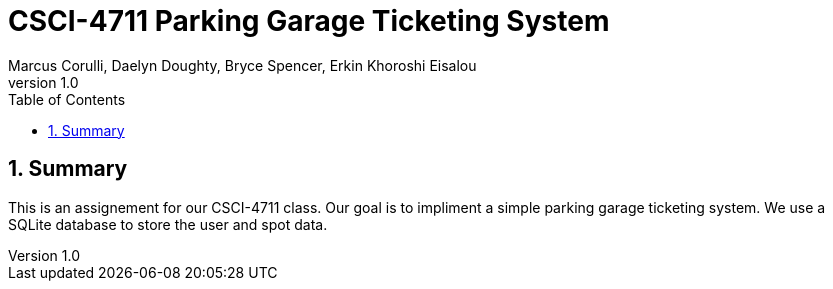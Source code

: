 = CSCI-4711 Parking Garage Ticketing System
:toc:
:toc-placement!:
:toclevels: 2
:sectnums:
:author: Marcus Corulli, Daelyn Doughty, Bryce Spencer, Erkin Khoroshi Eisalou
:revnumber: 1.0
:icons: font

toc::[]

== Summary

This is an assignement for our CSCI-4711 class. Our goal is to impliment a simple parking garage ticketing system.
We use a SQLite database to store the user and spot data. 